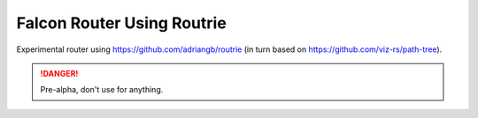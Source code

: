 Falcon Router Using Routrie
===========================

Experimental router using https://github.com/adriangb/routrie
(in turn based on https://github.com/viz-rs/path-tree).

.. danger::
    Pre-alpha, don't use for anything.
